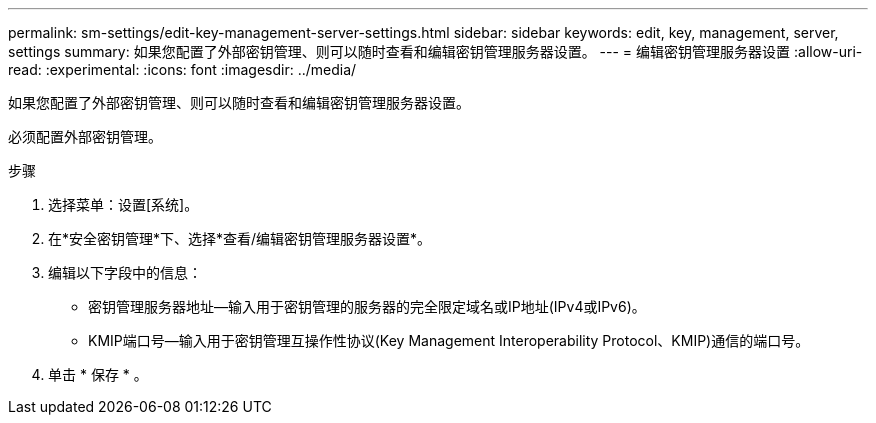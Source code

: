 ---
permalink: sm-settings/edit-key-management-server-settings.html 
sidebar: sidebar 
keywords: edit, key, management, server, settings 
summary: 如果您配置了外部密钥管理、则可以随时查看和编辑密钥管理服务器设置。 
---
= 编辑密钥管理服务器设置
:allow-uri-read: 
:experimental: 
:icons: font
:imagesdir: ../media/


[role="lead"]
如果您配置了外部密钥管理、则可以随时查看和编辑密钥管理服务器设置。

必须配置外部密钥管理。

.步骤
. 选择菜单：设置[系统]。
. 在*安全密钥管理*下、选择*查看/编辑密钥管理服务器设置*。
. 编辑以下字段中的信息：
+
** 密钥管理服务器地址—输入用于密钥管理的服务器的完全限定域名或IP地址(IPv4或IPv6)。
** KMIP端口号—输入用于密钥管理互操作性协议(Key Management Interoperability Protocol、KMIP)通信的端口号。


. 单击 * 保存 * 。

